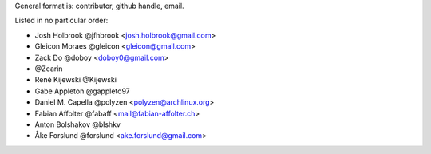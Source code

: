 General format is: contributor, github handle, email.

Listed in no particular order:

- Josh Holbrook @jfhbrook <josh.holbrook@gmail.com>
- Gleicon Moraes @gleicon <gleicon@gmail.com>
- Zack Do @doboy <doboy0@gmail.com>
- @Zearin
- René Kijewski @Kijewski
- Gabe Appleton @gappleto97
- Daniel M. Capella @polyzen <polyzen@archlinux.org>
- Fabian Affolter @fabaff <mail@fabian-affolter.ch>
- Anton Bolshakov @blshkv
- Åke Forslund @forslund <ake.forslund@gmail.com>
